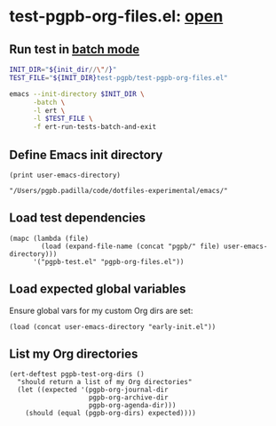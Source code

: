#+PROPERTY: header-args :results verbatim :tangle test-pgpb-org-files.el :session test-pgpb :cache no
#+auto_tangle: yes

* test-pgpb-org-files.el: [[file:test-pgpb-org-files.el][open]]

** Run test in [[https://www.gnu.org/software/emacs/manual/html_mono/ert.html#Running-Tests-in-Batch-Mode][batch mode]]
  
  #+begin_src bash :results verbatim :session none :tangle no :var init_dir=init-dir
    INIT_DIR="${init_dir//\"/}"
    TEST_FILE="${INIT_DIR}test-pgpb/test-pgpb-org-files.el"

    emacs --init-directory $INIT_DIR \
          -batch \
          -l ert \
          -l $TEST_FILE \
          -f ert-run-tests-batch-and-exit
  #+end_src

  #+RESULTS:



** Define Emacs init directory

   #+name: init-dir
   #+begin_src elisp :tangle no 
     (print user-emacs-directory)
   #+end_src

   #+RESULTS: init-dir
   : "/Users/pgpb.padilla/code/dotfiles-experimental/emacs/"
   

** Load test dependencies

   #+begin_src elisp
     (mapc (lambda (file)
             (load (expand-file-name (concat "pgpb/" file) user-emacs-directory)))
           '("pgpb-test.el" "pgpb-org-files.el"))
   #+end_src

   
** Load expected global variables

   Ensure global vars for my custom Org dirs are set:
   
   #+begin_src elisp
     (load (concat user-emacs-directory "early-init.el"))
   #+end_src


** List my Org directories

   #+begin_src elisp
     (ert-deftest pgpb-test-org-dirs ()
       "should return a list of my Org directories"
       (let ((expected '(pgpb-org-journal-dir
                         pgpb-org-archive-dir
                         pgpb-org-agenda-dir)))
         (should (equal (pgpb-org-dirs) expected))))
   #+end_src
